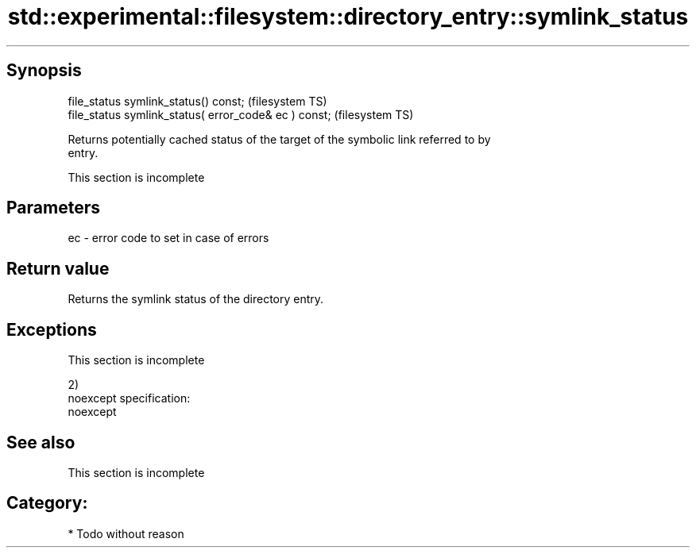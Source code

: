 .TH std::experimental::filesystem::directory_entry::symlink_status 3 "Jun 28 2014" "2.0 | http://cppreference.com" "C++ Standard Libary"
.SH Synopsis
   file_status symlink_status() const;                  (filesystem TS)
   file_status symlink_status( error_code& ec ) const;  (filesystem TS)

   Returns potentially cached status of the target of the symbolic link referred to by
   entry.

    This section is incomplete

.SH Parameters

   ec - error code to set in case of errors

.SH Return value

   Returns the symlink status of the directory entry.

.SH Exceptions

    This section is incomplete

   2)
   noexcept specification:  
   noexcept
     

.SH See also

    This section is incomplete

.SH Category:

     * Todo without reason
